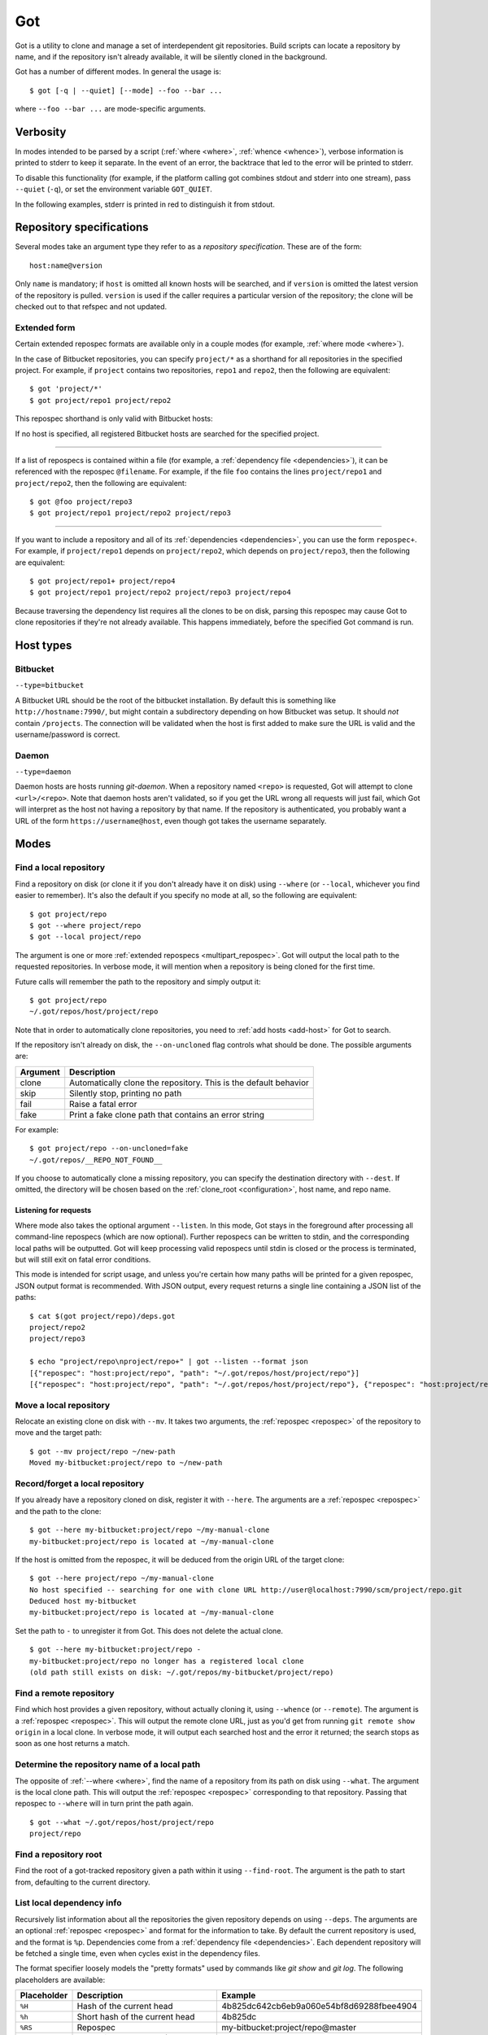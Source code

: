 Got
===

Got is a utility to clone and manage a set of interdependent git repositories. Build scripts can locate a repository by name, and if the repository isn't already available, it will be silently cloned in the background.

Got has a number of different modes. In general the usage is::

   $ got [-q | --quiet] [--mode] --foo --bar ...

where ``--foo --bar ...`` are mode-specific arguments.

Verbosity
---------

In modes intended to be parsed by a script (:ref:`where <where>`, :ref:`whence <whence>`), verbose information is printed to stderr to keep it separate. In the event of an error, the backtrace that led to the error will be printed to stderr.

To disable this functionality (for example, if the platform calling got combines stdout and stderr into one stream), pass ``--quiet`` (``-q``), or set the environment variable ``GOT_QUIET``.

.. role:: stderr-example

In the following examples, stderr is printed in :stderr-example:`red` to distinguish it from stdout.

.. _repospec:

Repository specifications
-------------------------

Several modes take an argument type they refer to as a `repository specification`. These are of the form::

   host:name@version

.. TODO Why is '@version' bold here?

Only ``name`` is mandatory; if ``host`` is omitted all known hosts will be searched, and if ``version`` is omitted the latest version of the repository is pulled. ``version`` is used if the caller requires a particular version of the repository; the clone will be checked out to that refspec and not updated.

.. _multipart_repospec:

Extended form
~~~~~~~~~~~~~

Certain extended repospec formats are available only in a couple modes (for example, :ref:`where mode <where>`).

In the case of Bitbucket repositories, you can specify ``project/*`` as a shorthand for all repositories in the specified project. For example, if ``project`` contains two repositories, ``repo1`` and ``repo2``, then the following are equivalent::

    $ got 'project/*'
    $ got project/repo1 project/repo2

This repospec shorthand is only valid with Bitbucket hosts:

.. code-block:: text
   :emphasize-lines: 3

    $ got --add-host host http://localhost --type daemon
    $ got 'host:project/*'
    got --where: error: argument repos: Unable to resolve multipart repospec: host `host' is not a Bitbucket host

If no host is specified, all registered Bitbucket hosts are searched for the specified project.

------

If a list of repospecs is contained within a file (for example, a :ref:`dependency file <dependencies>`), it can be referenced with the repospec ``@filename``. For example, if the file ``foo`` contains the lines ``project/repo1`` and ``project/repo2``, then the following are equivalent::

   $ got @foo project/repo3
   $ got project/repo1 project/repo2 project/repo3

------

If you want to include a repository and all of its :ref:`dependencies <dependencies>`, you can use the form ``repospec+``. For example, if ``project/repo1`` depends on ``project/repo2``, which depends on ``project/repo3``, then the following are equivalent::

   $ got project/repo1+ project/repo4
   $ got project/repo1 project/repo2 project/repo3 project/repo4

Because traversing the dependency list requires all the clones to be on disk, parsing this repospec may cause Got to clone repositories if they're not already available. This happens immediately, before the specified Got command is run.

.. _host_types:

Host types
----------

Bitbucket
~~~~~~~~~

``--type=bitbucket``

A Bitbucket URL should be the root of the bitbucket installation. By default this is something like ``http://hostname:7990/``, but might contain a subdirectory depending on how Bitbucket was setup. It should *not* contain ``/projects``. The connection will be validated when the host is first added to make sure the URL is valid and the username/password is correct.

Daemon
~~~~~~

``--type=daemon``

Daemon hosts are hosts running `git-daemon`. When a repository named ``<repo>`` is requested, Got will attempt to clone ``<url>/<repo>``. Note that daemon hosts aren't validated, so if you get the URL wrong all requests will just fail, which Got will interpret as the host not having a repository by that name. If the repository is authenticated, you probably want a URL of the form ``https://username@host``, even though got takes the username separately.

Modes
-----

.. _where:

Find a local repository
~~~~~~~~~~~~~~~~~~~~~~~

Find a repository on disk (or clone it if you don't already have it on disk) using ``--where`` (or ``--local``, whichever you find easier to remember). It's also the default if you specify no mode at all, so the following are equivalent::

   $ got project/repo
   $ got --where project/repo
   $ got --local project/repo

The argument is one or more :ref:`extended repospecs <multipart_repospec>`. Got will output the local path to the requested repositories. In verbose mode, it will mention when a repository is being cloned for the first time.

.. code-block:: text
   :emphasize-lines: 2-5

   $ got project/repo project/repo2
   project/repo: no local clone on record
   Cloning http://user@localhost:7990/scm/project/repo.git to ~/.got/repos/host/project/repo
   project/repo2: no local clone on record
   Cloning http://user@localhost:7990/scm/project/repo2.git to ~/.got/repos/host/project/repo2
   ~/.got/repos/host/project/repo
   ~/.got/repos/host/project/repo2

Future calls will remember the path to the repository and simply output it::

   $ got project/repo
   ~/.got/repos/host/project/repo

Note that in order to automatically clone repositories, you need to :ref:`add hosts <add-host>` for Got to search.

If the repository isn't already on disk, the ``--on-uncloned`` flag controls what should be done. The possible arguments are:

========  ===========
Argument  Description
========  ===========
clone     Automatically clone the repository. This is the default behavior
skip      Silently stop, printing no path
fail      Raise a fatal error
fake      Print a fake clone path that contains an error string
========  ===========

For example::

    $ got project/repo --on-uncloned=fake
    ~/.got/repos/__REPO_NOT_FOUND__

If you choose to automatically clone a missing repository, you can specify the destination directory with ``--dest``. If omitted, the directory will be chosen based on the :ref:`clone_root <configuration>`, host name, and repo name.

.. _where_listen:

Listening for requests
^^^^^^^^^^^^^^^^^^^^^^

Where mode also takes the optional argument ``--listen``. In this mode, Got stays in the foreground after processing all command-line repospecs (which are now optional). Further repospecs can be written to stdin, and the corresponding local paths will be outputted. Got will keep processing valid repospecs until stdin is closed or the process is terminated, but will still exit on fatal error conditions.

.. code-block:: text
   :emphasize-lines: 3-4

   $ echo "project/repo\nproject/repo3" | got --listen
   ~/.got/repos/host/project/repo
   project/repo3: no local clone on record
   Cloning http://user@localhost:7990/scm/project/repo3.git to ~/.got/repos/host/project/repo3
   ~/.got/repos/host/project/repo3

This mode is intended for script usage, and unless you're certain how many paths will be printed for a given repospec, JSON output format is recommended. With JSON output, every request returns a single line containing a JSON list of the paths::

   $ cat $(got project/repo)/deps.got
   project/repo2
   project/repo3

   $ echo "project/repo\nproject/repo+" | got --listen --format json
   [{"repospec": "host:project/repo", "path": "~/.got/repos/host/project/repo"}]
   [{"repospec": "host:project/repo", "path": "~/.got/repos/host/project/repo"}, {"repospec": "host:project/repo2", "path": "~/.got/repos/host/project/repo2"}, {"repospec": "host:project/repo3", "path": "~/.got/repos/host/project/repo3"}]

.. _mv:

Move a local repository
~~~~~~~~~~~~~~~~~~~~~~~

Relocate an existing clone on disk with ``--mv``. It takes two arguments, the :ref:`repospec <repospec>` of the repository to move and the target path::

   $ got --mv project/repo ~/new-path
   Moved my-bitbucket:project/repo to ~/new-path

.. _here:

Record/forget a local repository
~~~~~~~~~~~~~~~~~~~~~~~~~~~~~~~~

If you already have a repository cloned on disk, register it with ``--here``. The arguments are a :ref:`repospec <repospec>` and the path to the clone::

   $ got --here my-bitbucket:project/repo ~/my-manual-clone
   my-bitbucket:project/repo is located at ~/my-manual-clone

If the host is omitted from the repospec, it will be deduced from the origin URL of the target clone::

   $ got --here project/repo ~/my-manual-clone
   No host specified -- searching for one with clone URL http://user@localhost:7990/scm/project/repo.git
   Deduced host my-bitbucket
   my-bitbucket:project/repo is located at ~/my-manual-clone

Set the path to ``-`` to unregister it from Got. This does not delete the actual clone.

::

   $ got --here my-bitbucket:project/repo -
   my-bitbucket:project/repo no longer has a registered local clone
   (old path still exists on disk: ~/.got/repos/my-bitbucket/project/repo)

.. _whence:

Find a remote repository
~~~~~~~~~~~~~~~~~~~~~~~~

Find which host provides a given repository, without actually cloning it, using ``--whence`` (or ``--remote``). The argument is a :ref:`repospec <repospec>`. This will output the remote clone URL, just as you'd get from running ``git remote show origin`` in a local clone. In verbose mode, it will output each searched host and the error it returned; the search stops as soon as one host returns a match.

.. code-block:: text
   :emphasize-lines: 8-9

   $ got --whence project/repo
   http://user@localhost:7990/scm/project/repo.git

   $ got --whence project/bad-repo


   $ got --whence project/bad-repo
   my-bitbucket: Repository project/bad-repo does not exist
   No valid host has a record of the requested repository

.. _what:

Determine the repository name of a local path
~~~~~~~~~~~~~~~~~~~~~~~~~~~~~~~~~~~~~~~~~~~~~

The opposite of :ref:`--where <where>`, find the name of a repository from its path on disk using ``--what``. The argument is the local clone path. This will output the :ref:`repospec <repospec>` corresponding to that repository. Passing that repospec to ``--where`` will in turn print the path again.

::

   $ got --what ~/.got/repos/host/project/repo
   project/repo

.. _find_root:

Find a repository root
~~~~~~~~~~~~~~~~~~~~~~

Find the root of a got-tracked repository given a path within it using ``--find-root``. The argument is the path to start from, defaulting to the current directory.

.. code-block:: text
   :emphasize-lines: 5

   $ got --find-root ~/.got/repos/host/project/repo/foo/bar/baz
   ~/.got/repos/host/project/repo

   $ got --find-root /dev/null
   Fatal error: `/dev/null' is not within a got repository

.. _deps:

List local dependency info
~~~~~~~~~~~~~~~~~~~~~~~~~~

Recursively list information about all the repositories the given repository depends on using ``--deps``. The arguments are an optional :ref:`repospec <repospec>` and format for the information to take. By default the current repository is used, and the format is ``%p``. Dependencies come from a :ref:`dependency file <dependencies>`.  Each dependent repository will be fetched a single time, even when cycles exist in the dependency files.

The format specifier loosely models the "pretty formats" used by commands like `git show` and `git log`. The following placeholders are available:

=========== ========================================== ========================================
Placeholder Description                                Example
=========== ========================================== ========================================
``%H``      Hash of the current head                   4b825dc642cb6eb9a060e54bf8d69288fbee4904
``%h``      Short hash of the current head             4b825dc
``%RS``     Repospec                                   my-bitbucket:project/repo@master
``%rs``     Abbreviated repospec (no host or revision) project/repo
``%p``      Path                                       ~/.got/repos/host/project/repo
=========== ========================================== ========================================

For example::

   $ cat $(got project/repo)/deps.got
   project/repo2
   project/repo3

   $ got --deps project/repo
   ~/.got/repos/host/project/repo
   ~/.got/repos/host/project/repo2
   ~/.got/repos/host/project/repo3

   $ got --deps project/repo --format "%rs's short hash is %h"
   project/repo's short hash is dbbc5d8
   project/repo2's short hash is 10bac04
   project/repo3's short hash is a34a873

Since this operation is recursive and fetching clone information causes it to be cloned if not already, running ``--deps`` on a given repospec will ensure that all dependent repos down the tree exist on disk.

Note that the current repository is included in the output, as many use cases involve operating on the repository as well as its dependencies.

.. _git:

Run git command on a repo and its dependencies
~~~~~~~~~~~~~~~~~~~~~~~~~~~~~~~~~~~~~~~~~~~~~~

Run an arbitrary git command on a repository and the repositories it depends on using ``--git``. There are two optional arguments. ``-C`` (or ``--directory``) can be used to specify the starting repository path; if omitted the current working directory is used. ``-i`` (or ``--ignore-errors``) can be used to continue on through the dependency tree if a particular git invocation fails; otherwise the first failure is a fatal error. All other arguments are passed through to ``git`` directly.

::

   $ got --git -C $(got project/repo) status
   my-bitbucket:project/repo
   On branch master
   Your branch is up-to-date with 'origin/master'.
   nothing to commit, working directory clean

   my-bitbucket:project/repo2
   On branch master
   Your branch is up-to-date with 'origin/master'.
   nothing to commit, working directory clean

   my-bitbucket:project/repo3
   On branch master
   Your branch is up-to-date with 'origin/master'.
   nothing to commit, working directory clean

The specified git command is run on a given repository before its dependencies are read, so if the command changes the repo's ``deps.got`` file, those changes will take effect immediately.

Repositories pinned to a particular version are treated specially in this mode. Since these repositories are expected to remain static, a warning is printed if there are any uncommitted changes or if the repository's head no longer points to the pinned version. Got won't attempt to fix this, but you should look into it manually to figure out why the repository is in the wrong state. To help prevent this situation, certain git commands are treated specially when run on pinned repositories:

============  ================================================================================
Command       Pinned behavior
============  ================================================================================
commit, push  The repository is skipped; no command is run
fetch, pull   Commits are fetched from the origin and head is hard-reset to the pinned version
============  ================================================================================

.. _run:

Run arbitrary command on specified repositories
~~~~~~~~~~~~~~~~~~~~~~~~~~~~~~~~~~~~~~~~~~~~~~~

Run an arbitrary command on a list of :ref:`extended repospecs <multipart_repospec>`. There are two optional arguments. ``--bg`` can be used to run the commands in the background in parallel; by default each invocation will be allowed to finish before the next begins. ``-i`` (or ``--ignore-errors``) can be used to continue on through the repository list if a particular invocation fails; otherwise the first failure is a fatal error. ``--bg`` implies ``--ignore-errors`` since the invocations run simultaneously.

There is also one required argument, ``-x`` (or ``--cmd``). This is to specify where the command begins, and so must be the last argument.

For example::

   $ got project/repo project/repo2 --bg -x make -j8

Got will exit 0 if all invocations were successful. If an invocation failed in foreground mode, Got exits 1 immediately. Otherwise Got will finish the other invocations and exit with the total number that failed. Note that Got will exit non-zero on invocation failure even with ``--ignore-errors`` -- this flag is just to prevent bailing out early.

.. _prune:

Cleanup removed repositories
~~~~~~~~~~~~~~~~~~~~~~~~~~~~

Scan the filesystem for clones that no longer exist with ``--prune``. Like :ref:`here mode <here>` with a path of `-`, this unregisters clones so that future lookups will make a fresh clone. In the case of ``--prune``, every clone is checked to see if it still exists on disk, and all missing clones are removed. There is one optional argument, ``-i`` (or ``--interactive``), which prompts to unregister each missing clone.

.. _hosts:

List hosts
~~~~~~~~~~

List all registered hosts with ``--hosts``::

   $ got --hosts
   Name                           Type                 URL
   my-bitbucket                   bitbucket            http://localhost:7990/

.. _add-host:

Add host
~~~~~~~~

Add a new host with ``--add-host``. It takes a number of arguments:

========================= ========== ======================================================
Argument                  Type       Description
========================= ========== ======================================================
``name``                  Mandatory  Friendly name of the host
``url``                   Mandatory  Root URL of the host
``--type TYPE``           Optional   Host type; see the :ref:`list of host types <host_types>` for more info. Defaults to ``bitbucket``
``--username USERNAME``   Optional   Account username. Optional if no authentication is required
``--password [PASSWORD]`` Optional   Account password. Optional if no authentication is required or you're using an SSH key. Use ``--password`` with no password to be prompted for one on stdin
``--ssh-key PEM_FILE``    Optional   Path to SSH private key. Optional if no authentication is required or you're using a password
``--clone-url URL``       Optional   Pattern to use to figure out a clone URL for a given repospec
``--force``               Optional   Add the host even if unable to connect to it
========================= ========== ======================================================

::

   $ got --add-host my-bitbucket http://localhost:7990/ -u user -p
   Password: 
   Added bitbucket host bitbucket at http://localhost:7990/
   $ got --hosts
   Name                           Type                 URL
   my-bitbucket                   bitbucket            http://localhost:7990/

There are multiple authentication options depending on the host configuration:

* If the host doesn't require authentication, all of the authentication options can be omitted.
* If the host requires a username and password, use ``--username`` and ``--password``.
* If the host requires an SSH key, use ``--ssh-key``.

  * In the case of Bitbucket hosts, the SSH key doesn't provide API access, so features requiring the API will be disabled. This includes host validation (making sure you have access to the host at creation time) and glob repospecs (e.g. `project/*`). If you provide both a username/password and an SSH key, the SSH key will be used for cloning but the password will be used for API access.

Both host types will automatically determine the clone URL given the host's base URL and the desired repospec. Bitbucket hosts use the API to request the clone URL, while daemon hosts simply concatenate the base URL and the repospec. If this is not the correct scheme to follow, or if you have a Bitbucket host with no API access because you're using SSH keys, you can specify the clone URL scheme using ``--clone-url``. This is a format string that accepts the following placeholders:

============= ==========================================
Placeholder   Description
============= ==========================================
``%rs``       The requested repospec
``%username`` The username associated with the host
============= ==========================================

::

   $ got --add-host bitbucket http://localhost:7990/ --ssh-key ~/.ssh/id_rsa --clone-url 'ssh://git@localhost:7999/%rs.git'
   Added bitbucket host bitbucket at http://localhost:7990/

.. _edit-host:

Edit host
~~~~~~~~~

Edit an existing host with ``--edit-host``. The arguments are similar to :ref:`--add-host <add-host>`; ``name`` is mandatory to specify the host, and ``--force`` optionally forces the edit even if unable to connect, just as when adding a host. ``--new-url``, ``--new-username``, ``--new-password``, ``--new-ssh-key``, and ``--new-clone-url`` all modify the corresponding fields.

The options ``--new-url``, ``--new-ssh-key``, and ``--new-clone-url`` require special care because they can change what URL clones expect to originate from. If you have existing clones from this host that need to be updated, use ``--update-clones`` to recompute their origin URLs and update the repository remotes.

.. _rm-host:

Remove host
~~~~~~~~~~~

Remove a host with ``--rm-host``. It takes a single argument, the name of the host::

   $ got --rm-host my-bitbucket
   $ got --hosts
   Name                           Type                 URL

.. _config:

Config
~~~~~~

Get/set configuration keys with ``--config``. If a key and value are passed, the value is stored at that key. If only a key is passed, the current value is printed. If no arguments are passed, all key/value pairs are printed.

See the :ref:`list of configuration keys <configuration>` for more information.

.. _got_root:

Root storage directory
~~~~~~~~~~~~~~~~~~~~~~

By default Got stores its database and cloned repositories in a ``.got`` folder within your home directory. This can be overriden by the ``GOT_ROOT`` environment variable. This is useful if you maintain multiple independent builds on one host, particularly build machines.

Make a temporary workspace
~~~~~~~~~~~~~~~~~~~~~~~~~~

Create a new temporary workspace with ``--worktree``. Analogous to git worktrees, this makes a new temporary directory in which to test things in a clean environment, and opens a new shell in that directory. The new environment has a separate :ref:`got root <got_root>`, but inherits many of the settings from the main Got, including all of its hosts, but notably not its clones. This means you can immediately start making new clones via :ref:`where mode <where>`.

The ``--worktree`` command changes once you're inside a worktree, to change properties of the current worktree instead of making a new one. Both versions take a number of optional arguments.

When creating a worktree, the directory to use can be specified with ``-d`` (or ``--dir``). This directory must be empty (or not exist at all).

To automatically delete the directory when the shell exits, use ``-t`` (or ``--temp``); otherwise it will be left on disk (but by default is stored in a system-specified temporary location like `/tmp`). Once inside a worktree, you can change this setting with ``--keep`` or ``--delete``. You can also avoid deleting a worktree that was marked for deletion by exiting its shell non-zero::

   ~ $ got --worktree -t
   Making temporary worktree shell at /tmp/got_worktree_4jpmry1a

   (worktree) /tmp/got_worktree_4jpmry1a $ exit
   Cleaning up worktree

   ~ $ got --worktree -t
   Making temporary worktree shell at /tmp/got_worktree_6btvmqpc

   (worktree) /tmp/got_worktree_6btvmqpc $ exit 1
   Temporary worktree exited 1; preserving contents

   ~ $ got --worktree -t
   Making temporary worktree shell at /tmp/got_worktree_2i1fy0sb

   (worktree) /tmp/got_worktree_2i1fy0sb $ got --worktree --keep
   Worktree flagged for retention on exit

   (worktree) /tmp/got_worktree_2i1fy0sb $ exit

   ~ $

To include some or all of the parents clones in the worktree, use ``-r`` (or ``--with-repos`` on creation, ``--import-repos`` within an existing worktree). This makes entries in the worktree's clone list, pointing at the parent's clones. Note that this means changes to those clones will change the parent; Got does not undo these changes on worktree cleanup. If you specify one or more repospecs, e.g. ``-r project/repo1 project/repo2``, those clones will be imported from the parent (if they exist). You can use ``*`` anywhere in these repospecs to match many, e.g. ``project/*`` or even ``*j*/*3``. If you specify ``-r`` with no repospecs, all clones are imported from the parent.

::

   ~ $ got project/repo1 project/repo2
   ~/.got/repos/host/project/repo1
   ~/.got/repos/host/project/repo2

   ~ $ got --worktree -r project/repo1
   Making worktree shell at /tmp/got_worktree_40wxvzdw

   (worktree) /tmp/got_worktree_40wxvzdw $ got project/repo1
   ~/.got/repos/host/project/repo1

   (worktree) /tmp/got_worktree_40wxvzdw $ got project/repo2
   project/repo2: no local clone on record
   Cloning http://user@localhost:7990/scm/project/repo2.git to /tmp/got_worktree_40wxvzdw/repos/host/project/repo2
   /tmp/got_worktree_40wxvzdw/repos/host/project/repo2

.. _dependencies:

Dependencies
------------

A repository can declare a list of the repositories it depends on by listing their :ref:`repospecs <repospec>`, one per line, in a file named ``deps.got`` in the root of the repository. The :ref:`--deps <deps>` and :ref:`--git <git>` commands make use of the dependency list. An example can be found in the :ref:`--deps <deps>` documentation.  The operation will only occur a single time per repository when cycles exist in the dependency graph.

.. _configuration:

Configuration
-------------

The following configuration keys can be read and written with :ref:`--config <config>`:

========================= ============================== ================================================================================
Key                       Default                        Description
========================= ============================== ================================================================================
clone_root                <GOT_ROOT>/repos               Directory to store the cloned repositories in
========================= ============================== ================================================================================

Emacs integration
-----------------

Here is an emacs function that takes a repospec and returns the corresponding local clone path:

.. code-block:: elisp

   (defun got-lookup (repospec)
     (with-temp-buffer
      (let ((ret (call-process "got"
                               nil
                               (current-buffer)
                               nil
                               "-q"
                               (shell-quote-argument repospec)))
            (stdout (replace-regexp-in-string "\n\\'" "" (buffer-string))))
        (if (zerop ret)
          (format "%s/" stdout)
          (error "Got lookup failed: %s" stdout)))))

One way to use this function is by binding a find-file hotkey to read the repospec from a minibuffer and paste the resulting path into the find-file prompt:

.. code-block:: elisp

   (define-key minibuffer-local-filename-completion-map (kbd "@") (lambda () (interactive) (insert (got-lookup (read-from-minibuffer "Got: ")))))

As demonstrated here:

.. image:: emacs.gif
